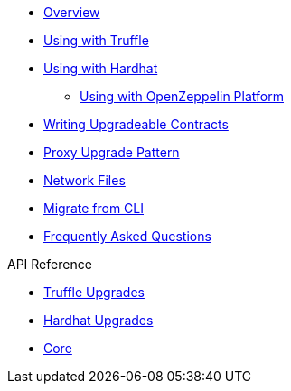 * xref:index.adoc[Overview]
* xref:truffle-upgrades.adoc[Using with Truffle]
* xref:hardhat-upgrades.adoc[Using with Hardhat]
** xref:platform-upgrades.adoc[Using with OpenZeppelin Platform]
* xref:writing-upgradeable.adoc[Writing Upgradeable Contracts]
* xref:proxies.adoc[Proxy Upgrade Pattern]
* xref:network-files.adoc[Network Files]
* xref:migrate-from-cli.adoc[Migrate from CLI]
* xref:faq.adoc[Frequently Asked Questions]

.API Reference
* xref:api-truffle-upgrades.adoc[Truffle Upgrades]
* xref:api-hardhat-upgrades.adoc[Hardhat Upgrades]
* xref:api-core.adoc[Core]
